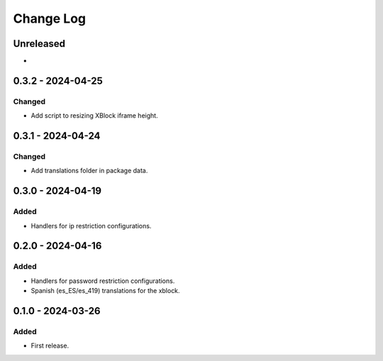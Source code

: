 Change Log
##########

..
   All enhancements and patches to content_restrictions will be documented
   in this file.  It adheres to the structure of https://keepachangelog.com/ ,
   but in reStructuredText instead of Markdown (for ease of incorporation into
   Sphinx documentation and the PyPI description).

   This project adheres to Semantic Versioning (https://semver.org/).

.. There should always be an "Unreleased" section for changes pending release.

Unreleased
**********

*

0.3.2 - 2024-04-25
**********************************************

Changed
=======

* Add script to resizing XBlock iframe height.

0.3.1 - 2024-04-24
**********************************************

Changed
=======

* Add translations folder in package data.

0.3.0 - 2024-04-19
**********************************************

Added
=====

* Handlers for ip restriction configurations.

0.2.0 - 2024-04-16
**********************************************

Added
=====

* Handlers for password restriction configurations.
* Spanish (es_ES/es_419) translations for the xblock.

0.1.0 - 2024-03-26
**********************************************

Added
=====

* First release.
